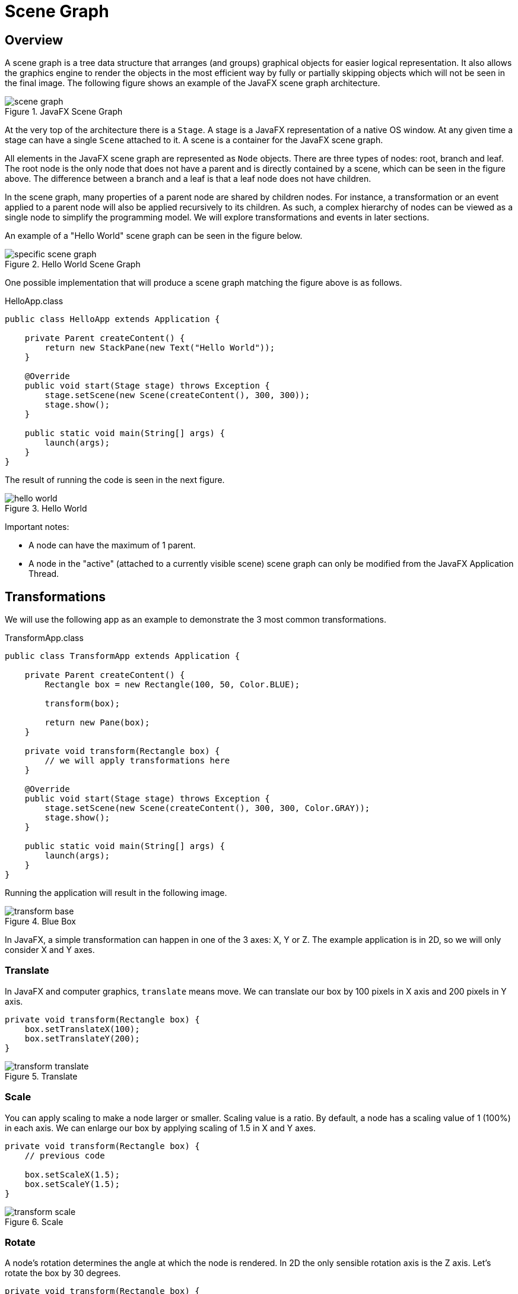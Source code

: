 = Scene Graph

== Overview

A scene graph is a tree data structure that arranges (and groups) graphical objects for easier logical representation.
It also allows the graphics engine to render the objects in the most efficient way by
fully or partially skipping objects which will not be seen in the final image.
The following figure shows an example of the JavaFX scene graph architecture.

image::images/scenegraph/scene_graph.jpg[title="JavaFX Scene Graph"]

At the very top of the architecture there is a `Stage`.
A stage is a JavaFX representation of a native OS window.
At any given time a stage can have a single `Scene` attached to it.
A scene is a container for the JavaFX scene graph.

All elements in the JavaFX scene graph are represented as `Node` objects.
There are three types of nodes: root, branch and leaf.
The root node is the only node that does not have a parent
and is directly contained by a scene, which can be seen in the figure above.
The difference between a branch and a leaf is that a leaf node does not have children.

In the scene graph, many properties of a parent node are shared by children nodes.
For instance, a transformation or an event applied to a parent node will also be applied recursively to its children.
As such, a complex hierarchy of nodes can be viewed as a single node to simplify the programming model.
We will explore transformations and events in later sections.

An example of a "Hello World" scene graph can be seen in the figure below.

image::images/scenegraph/specific_scene_graph.jpg[title="Hello World Scene Graph"]

One possible implementation that will produce a scene graph matching the figure above
is as follows.

[source,java]
.HelloApp.class
----
public class HelloApp extends Application {

    private Parent createContent() {
        return new StackPane(new Text("Hello World"));
    }

    @Override
    public void start(Stage stage) throws Exception {
        stage.setScene(new Scene(createContent(), 300, 300));
        stage.show();
    }

    public static void main(String[] args) {
        launch(args);
    }
}
----

The result of running the code is seen in the next figure.

image::images/scenegraph/hello_world.jpg[title="Hello World"]

Important notes:

* A node can have the maximum of 1 parent.
* A node in the "active" (attached to a currently visible scene) scene graph can only be modified from the JavaFX Application Thread.

== Transformations

We will use the following app as an example to demonstrate the 3 most common transformations.

[source,java]
.TransformApp.class
----
public class TransformApp extends Application {

    private Parent createContent() {
        Rectangle box = new Rectangle(100, 50, Color.BLUE);

        transform(box);

        return new Pane(box);
    }

    private void transform(Rectangle box) {
        // we will apply transformations here
    }

    @Override
    public void start(Stage stage) throws Exception {
        stage.setScene(new Scene(createContent(), 300, 300, Color.GRAY));
        stage.show();
    }

    public static void main(String[] args) {
        launch(args);
    }
}
----

Running the application will result in the following image.

image::images/scenegraph/transform_base.jpg[title="Blue Box"]

In JavaFX, a simple transformation can happen in one of the 3 axes: X, Y or Z.
The example application is in 2D, so we will only consider X and Y axes.

=== Translate

In JavaFX and computer graphics, `translate` means move.
We can translate our box by 100 pixels in X axis and 200 pixels in Y axis.

[source,java]
----
private void transform(Rectangle box) {
    box.setTranslateX(100);
    box.setTranslateY(200);
}
----

image::images/scenegraph/transform_translate.jpg[title="Translate"]

=== Scale

You can apply scaling to make a node larger or smaller.
Scaling value is a ratio.
By default, a node has a scaling value of 1 (100%) in each axis.
We can enlarge our box by applying scaling of 1.5 in X and Y axes.

[source,java]
----
private void transform(Rectangle box) {
    // previous code
    
    box.setScaleX(1.5);
    box.setScaleY(1.5);
}
----

image::images/scenegraph/transform_scale.jpg[title="Scale"]

=== Rotate

A node's rotation determines the angle at which the node is rendered.
In 2D the only sensible rotation axis is the Z axis.
Let's rotate the box by 30 degrees.

[source,java]
----
private void transform(Rectangle box) {
    // previous code
    
    box.setRotate(30);
}
----

image::images/scenegraph/transform_rotate.jpg[title="Rotate"]

== Event Handling

An event notifies that something important has taken place.
Events are typically the "primitive" of an event system (aka event bus).
Generally, an event system has the following 3 responsibilities:

* `fire` (trigger) an event,
* notify `listeners` (interested parties) about the event and
* `handle` (process) the event.

The event notification mechanism is done by the JavaFX platform automatically.
Hence, we will only consider how to fire events, listen for events and how to handle them.

First, let's create a custom event.

[source,java]
----
public class UserEvent extends Event {

    public static final EventType<UserEvent> ANY = new EventType<>(Event.ANY, "ANY");

    public static final EventType<UserEvent> LOGIN_SUCCEEDED = new EventType<>(ANY, "LOGIN_SUCCEEDED");

    public static final EventType<UserEvent> LOGIN_FAILED = new EventType<>(ANY, "LOGIN_FAILED");

    public UserEvent(EventType<? extends Event> eventType) {
        super(eventType);
    }
    
    // any other fields of importance, e.g. data, timestamp
}
----

Since event types are fixed, they are usually created within the same source file as the event.
We can see that there are 2 specific types of events: `LOGIN_SUCCEEDED` and `LOGIN_FAILED`.
We can listen for such specific types of events:

[source,java]
----
Node node = ...
node.addEventHandler(UserEvent.LOGIN_SUCCEEDED, event -> {
    // handle event
});
----

Alternatively, we can handle any `UserEvent`:

[source,java]
----
Node node = ...
node.addEventHandler(UserEvent.ANY, event -> {
    // handle event
});
----

Finally, we are able to contruct and fire our own events:

[source,java]
----
UserEvent event = new UserEvent(UserEvent.LOGIN_SUCCEEDED);
Node node = ...
node.fireEvent(event);
----

For example, `LOGIN_SUCCEEDED` or `LOGIN_FAILED` could be fired when a user attempts to log in to an app.
Depending on the login result we can allow the user access the app or lock him out of the app.
Whilst the same functionality can be achieved with a simple `if` statement,
there is one significant advantage of an event system.
Event systems were designed to enable communication between various modules (sub-systems) in
an application without tightly coupling them.
As such, a sound might be played by an audio system when the user logs in.
Thus, maintaining all audio related code in its own module.
However, we will not delve deeper into architectural styles.

=== Input Events

Key and mouse events are the most common types of events used in JavaFX.
Each `Node` provides so-called "convenience methods" for handling these events.
For instance, we can run some code when a button is pressed:

[source,java]
----
Button button = ...
button.setOnAction(event -> {
    // button was pressed
});
----

For more flexibility we can also use the following:

[source,java]
----
Button button = ...
button.setOnMouseEntered(e -> ...);
button.setOnMouseExited(e -> ...);
button.setOnMousePressed(e -> ...);
button.setOnMouseReleased(e -> ...);
----

The object `e` above is of type `MouseEvent` and can be queried to obtain various information about the event,
e.g. `x` and `y` positions, number of clicks, etc.
Finally, we can do the same with keys:

[source,java]
----
Button button = ...
button.setOnKeyPressed(e -> ...);
button.setOnKeyReleased(e -> ...);
----

The object `e` here is of type `KeyEvent` and it carries information about the key code, which can then be mapped
to a real physical key on the keyboard.

== Timing

It is important to understand the timing difference between the creation of JavaFX UI controls and the display of the controls.  When creating the UI controls -- either through direct API object creation or through FXML -- you may be missing certain screen geometry values such as the dimensions of a window.  That is available later, at the instant when the screen is shown to the user.  That showing event, called OnShown, is the time at which a window has been allocated and the final layout computations completed.

To demonstrate this, consider the following program which displays the screen dimensions while the UI controls are being created and the screen dimensions when the screen is shown.  The following screenshot shows the running of the program.  When the UI controls are being created (new VBox(), new Scene(), primaryStage.setScene()), there are no actual window height and width values available as evidenced by the undefined "NaN" values.

image::images/scenegraph/scenegraph_startvshown.png[title="Screen Geometry Not Available Before OnShown"]

However, the values for width and height are available once the window is shown.  The program registers an event handler for the OnShown event and prepares the same output.

The following is the Java class of the demonstration program.

[source,java]
.StartVsShownJavaFXApp
----
public class StartVsShownJavaFXApp extends Application {

    private DoubleProperty startX = new SimpleDoubleProperty();
    private DoubleProperty startY = new SimpleDoubleProperty();
    private DoubleProperty shownX = new SimpleDoubleProperty();
    private DoubleProperty shownY = new SimpleDoubleProperty();

    @Override
    public void start(Stage primaryStage) throws Exception {

        Label startLabel = new Label("Start Dimensions");
        TextField startTF = new TextField();
        startTF.textProperty().bind(
                Bindings.format("(%.1f, %.1f)", startX, startY)
        );

        Label shownLabel = new Label("Shown Dimensions");
        TextField shownTF = new TextField();
        shownTF.textProperty().bind(
                Bindings.format("(%.1f, %.1f)", shownX, shownY)
        );

        GridPane gp = new GridPane();
        gp.add( startLabel, 0, 0 );
        gp.add( startTF, 1, 0 );
        gp.add( shownLabel, 0, 1 );
        gp.add( shownTF, 1, 1 );
        gp.setHgap(10);
        gp.setVgap(10);

        HBox hbox = new HBox(gp);
        hbox.setAlignment(CENTER);

        VBox vbox = new VBox(hbox);
        vbox.setAlignment(CENTER);

        Scene scene = new Scene( vbox, 480, 320 );

        primaryStage.setScene( scene );

        // before show()...I just set this to 480x320, right?
        startX.set( primaryStage.getWidth() );
        startY.set( primaryStage.getHeight() );

        primaryStage.setOnShown( (evt) -> {
            shownX.set( primaryStage.getWidth() );
            shownY.set( primaryStage.getHeight() );  // all available now
        });

        primaryStage.setTitle("Start Vs. Shown");
        primaryStage.show();
    }

    public static void main(String[] args) {
        launch(args);
    }
}
----

Sometimes, you'll know the screen dimensions in advance and can use those values at any point in the JavaFX program.  This includes before the OnShown event.  However, if your initialization sequence contains logic that needs these values, you'll need to work with the OnShown event.  A use case might be working with the last saved dimensions or dimensions based on program input.

